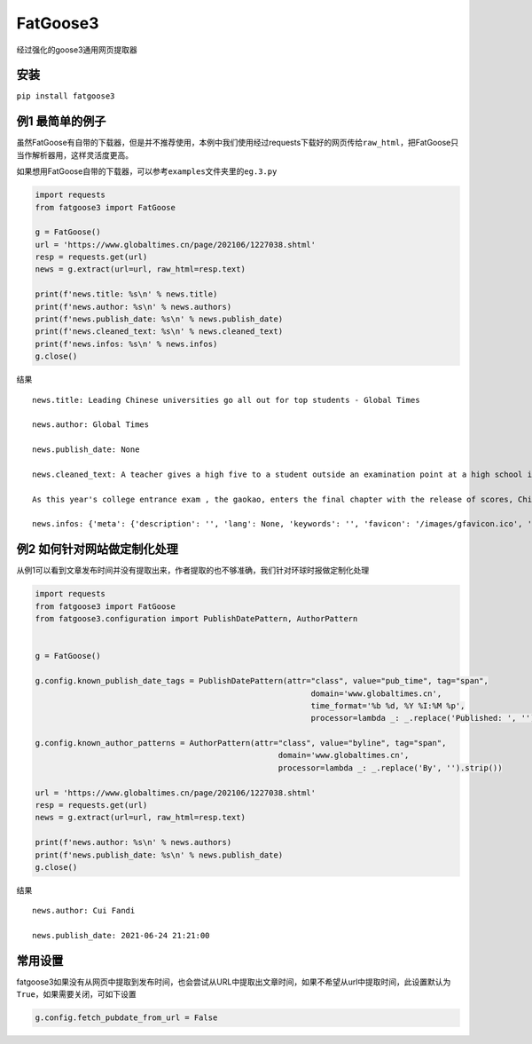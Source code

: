 FatGoose3
=========

经过强化的goose3通用网页提取器

安装
----

``pip install fatgoose3``

例1 最简单的例子
----------------

虽然FatGoose有自带的下载器，但是并不推荐使用，本例中我们使用经过requests下载好的网页传给\ ``raw_html``\ ，把FatGoose只当作解析器用，这样灵活度更高。

如果想用FatGoose自带的下载器，可以参考\ ``examples``\ 文件夹里的\ ``eg.3.py``

.. code:: python

    import requests
    from fatgoose3 import FatGoose

    g = FatGoose()
    url = 'https://www.globaltimes.cn/page/202106/1227038.shtml'
    resp = requests.get(url)
    news = g.extract(url=url, raw_html=resp.text)

    print(f'news.title: %s\n' % news.title)
    print(f'news.author: %s\n' % news.authors)
    print(f'news.publish_date: %s\n' % news.publish_date)
    print(f'news.cleaned_text: %s\n' % news.cleaned_text)
    print(f'news.infos: %s\n' % news.infos)
    g.close()

结果

::

    news.title: Leading Chinese universities go all out for top students - Global Times

    news.author: Global Times

    news.publish_date: None

    news.cleaned_text: A teacher gives a high five to a student outside an examination point at a high school in Guangzhou, South China's Guangdong Province. A total of 10.78 million Chinese students across the country stepped into Gaokao examination rooms on Monday to take their final step toward college. Photo: VCG

    As this year's college entrance exam , the gaokao, enters the final chapter with the release of scores, China's top universities are beginning their most important contest of the year - recruiting the top talents -- and they are going all out to impress the best candidates.As of 6 pm on Thursday, 18 provincial-level regions had unveiled the undergraduate admission bar, signaling the beginning of the college admissions work. Top universities have sent admissions teams to each province to introduce their universities and attract more young talent.Many universities have designed beautifully crafted acceptance letters to attract candidates to apply. Nankai University even included two lotus seeds from Jiaxing, East China's Zhejiang Province, in its admissions letter to commemorate the centennial of the founding of the Communist Party of China (CPC). The First National Congress of CPC was held in Jiaxing in 1921.East China Normal University went with a promotional video consisting entirely of Chinese-style hand-drawn cartoons depicting the story of a child from birth to adulthood. The video shows the child entering East China Normal University and becoming a pillar of the country.The recruiting video of Lanzhou University is almost like a mini-movie, describing a student's four years in the university designing laser radars, and chasing dreams.But none of the other praise-winning videos were as attractive to netizens as the hardcore video from the National University of Defense Technology. The 27-second short clip contains not a word of dialogue, only a number of students wearing pilot uniforms soaring thousands of meters in the air, holding a sign that simply says "Welcome to apply."But to what extent candidates would change their application plans because of the university's publicity is uncertain, a high school teacher who has been teaching for more than 20 years, told the Global Times, because young people nowadays are "very thoughtful in choosing their universities and majors."Compared with previous generations, the 18-year-olds of recent years have significantly more of their own considerations, said the Shanghai-based teacher surnamed Wu."They are no longer just rushing to enroll in a school for its reputation or listening entirely to their parents or teachers," Wu said. "They gather information about colleges from various sources before they fill out their applications, and then consider a variety of factors such as their hobbies, prospects and needs.""When I fill out my application, I take into serious consideration what talents my country needs at the moment," a freshman-to-be surnamed Tian from Chaozhou, South China's Guangdong Province, told the Global Times."I hope to join the high-tech industry such as chips and help my country's scientific progress, so I have chosen basic science as my undergraduate major," Tian said. "Some of my classmates have applied for national defense and aerospace majors, all hoping to contribute their share."In 2020, China launched a new education plan to encourage elite students to study "basic" subjects to improve the country's science and technology capabilities.According to the Strong Base Plan released by the Ministry of Education last year, 36 leading Chinese universities -- including Peking, Tsinghua and Fudan -- will select outstanding applicants who are "willing to serve the country's significant strategic demands," including high-end chip production, artificial intelligence, new materials, and other subjects related to national security, as well as some humanities and social science fields that suffer from shortages of talent.Many of these subjects -- such as mathematics, physics, chemistry and biology -- are unpopular with students who prefer majors such as computer science and finance that will improve their earning potential.This plan is mainly designed to solve the current shortages of scientific researchers in basic disciplines in China, Xiong Bingqi, director of the 21st Century Education Research Institute in Beijing, told the Global Times.Those being admitted now will be key forces for China to realize national rejuvenation, and they will have to overcome all kinds of challenges."Fortunately, we have seen enough young people who have ambitions to be contributors," said Xiong.

    news.infos: {'meta': {'description': '', 'lang': None, 'keywords': '', 'favicon': '/images/gfavicon.ico', 'canonical': 'https://www.globaltimes.cn/page/202106/1227038.shtml', 'encoding': 'utf-8'}, 'image': None, 'domain': 'www.globaltimes.cn', 'title': 'Leading Chinese universities go all out for top students - Global Times', 'cleaned_text': 'A teacher gives a high five to a student outside an examination point at a high school in Guangzhou, South China\'s Guangdong Province. A total of 10.78 million Chinese students across the country stepped into Gaokao examination rooms on Monday to take their final step toward college. Photo: VCG\n\nAs this year\'s college entrance exam , the gaokao, enters the final chapter with the release of scores, China\'s top universities are beginning their most important contest of the year - recruiting the top talents -- and they are going all out to impress the best candidates.As of 6 pm on Thursday, 18 provincial-level regions had unveiled the undergraduate admission bar, signaling the beginning of the college admissions work. Top universities have sent admissions teams to each province to introduce their universities and attract more young talent.Many universities have designed beautifully crafted acceptance letters to attract candidates to apply. Nankai University even included two lotus seeds from Jiaxing, East China\'s Zhejiang Province, in its admissions letter to commemorate the centennial of the founding of the Communist Party of China (CPC). The First National Congress of CPC was held in Jiaxing in 1921.East China Normal University went with a promotional video consisting entirely of Chinese-style hand-drawn cartoons depicting the story of a child from birth to adulthood. The video shows the child entering East China Normal University and becoming a pillar of the country.The recruiting video of Lanzhou University is almost like a mini-movie, describing a student\'s four years in the university designing laser radars, and chasing dreams.But none of the other praise-winning videos were as attractive to netizens as the hardcore video from the National University of Defense Technology. The 27-second short clip contains not a word of dialogue, only a number of students wearing pilot uniforms soaring thousands of meters in the air, holding a sign that simply says "Welcome to apply."But to what extent candidates would change their application plans because of the university\'s publicity is uncertain, a high school teacher who has been teaching for more than 20 years, told the Global Times, because young people nowadays are "very thoughtful in choosing their universities and majors."Compared with previous generations, the 18-year-olds of recent years have significantly more of their own considerations, said the Shanghai-based teacher surnamed Wu."They are no longer just rushing to enroll in a school for its reputation or listening entirely to their parents or teachers," Wu said. "They gather information about colleges from various sources before they fill out their applications, and then consider a variety of factors such as their hobbies, prospects and needs.""When I fill out my application, I take into serious consideration what talents my country needs at the moment," a freshman-to-be surnamed Tian from Chaozhou, South China\'s Guangdong Province, told the Global Times."I hope to join the high-tech industry such as chips and help my country\'s scientific progress, so I have chosen basic science as my undergraduate major," Tian said. "Some of my classmates have applied for national defense and aerospace majors, all hoping to contribute their share."In 2020, China launched a new education plan to encourage elite students to study "basic" subjects to improve the country\'s science and technology capabilities.According to the Strong Base Plan released by the Ministry of Education last year, 36 leading Chinese universities -- including Peking, Tsinghua and Fudan -- will select outstanding applicants who are "willing to serve the country\'s significant strategic demands," including high-end chip production, artificial intelligence, new materials, and other subjects related to national security, as well as some humanities and social science fields that suffer from shortages of talent.Many of these subjects -- such as mathematics, physics, chemistry and biology -- are unpopular with students who prefer majors such as computer science and finance that will improve their earning potential.This plan is mainly designed to solve the current shortages of scientific researchers in basic disciplines in China, Xiong Bingqi, director of the 21st Century Education Research Institute in Beijing, told the Global Times.Those being admitted now will be key forces for China to realize national rejuvenation, and they will have to overcome all kinds of challenges."Fortunately, we have seen enough young people who have ambitions to be contributors," said Xiong.', 'opengraph': {}, 'tags': [], 'tweets': [], 'movies': [], 'links': ['https://www.globaltimes.cn/page/202106/1225653.shtml'], 'authors': 'Global Times', 'publish_date': None}

例2 如何针对网站做定制化处理
----------------------------

从例1可以看到文章发布时间并没有提取出来，作者提取的也不够准确，我们针对环球时报做定制化处理

.. code:: python

    import requests
    from fatgoose3 import FatGoose
    from fatgoose3.configuration import PublishDatePattern, AuthorPattern


    g = FatGoose()

    g.config.known_publish_date_tags = PublishDatePattern(attr="class", value="pub_time", tag="span",
                                                               domain='www.globaltimes.cn',
                                                               time_format='%b %d, %Y %I:%M %p',
                                                               processor=lambda _: _.replace('Published: ', ''))

    g.config.known_author_patterns = AuthorPattern(attr="class", value="byline", tag="span",
                                                        domain='www.globaltimes.cn',
                                                        processor=lambda _: _.replace('By', '').strip())

    url = 'https://www.globaltimes.cn/page/202106/1227038.shtml'
    resp = requests.get(url)
    news = g.extract(url=url, raw_html=resp.text)

    print(f'news.author: %s\n' % news.authors)
    print(f'news.publish_date: %s\n' % news.publish_date)
    g.close()

结果

::

    news.author: Cui Fandi

    news.publish_date: 2021-06-24 21:21:00

常用设置
--------

fatgoose3如果没有从网页中提取到发布时间，也会尝试从URL中提取出文章时间，如果不希望从url中提取时间，此设置默认为
``True``\ ，如果需要关闭，可如下设置

.. code:: python

    g.config.fetch_pubdate_from_url = False
